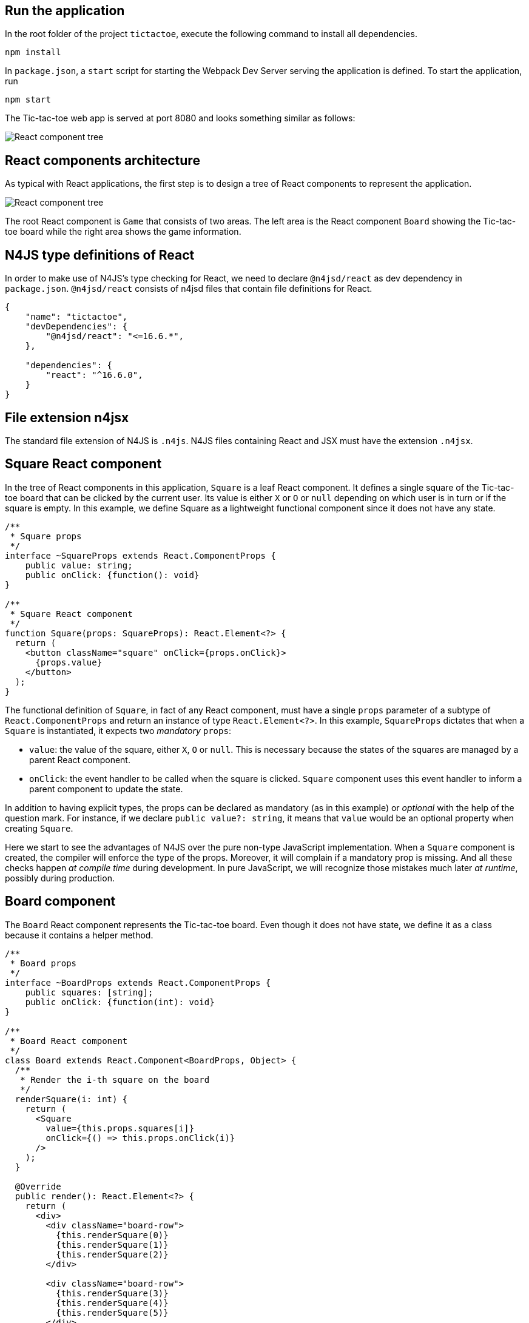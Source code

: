 == Run the application

In the root folder of the project `tictactoe`, execute the following command to install all dependencies.

[source,bash]
----
npm install
----

In `package.json`, a `start` script for starting the Webpack Dev Server serving the application is defined. To start the application, run

[source,bash]
----
npm start
----

The Tic-tac-toe web app is served at port 8080 and looks something similar as follows:

image:images/tictactoe-screenshot.png[React component tree]


== React components architecture

As typical with React applications, the first step is to design a tree of React components to represent the application.

image:images/tictactoe-react-components.svg[React component tree]

The root React component is `Game` that consists of two areas. The left area is the React component `Board` showing the Tic-tac-toe board while the right area shows the game information.

== N4JS type definitions of React

In order to make use of N4JS's type checking for React, we need to declare `@n4jsd/react` as dev dependency in `package.json`. `@n4jsd/react` consists of n4jsd files that contain file definitions for React.


[source,typescript]
----
{
    "name": "tictactoe",
    "devDependencies": {
    	"@n4jsd/react": "<=16.6.*",
    },

    "dependencies": {
        "react": "^16.6.0",
    }
}
----


== File extension n4jsx

The standard file extension of N4JS is `.n4js`. N4JS files containing React and JSX must have the extension `.n4jsx`.


== Square React component

In the tree of React components in this application, `Square` is a leaf React component. It defines a single square of the Tic-tac-toe board that can be clicked by the current user. Its value is either `X` or `O` or `null` depending on which user is in turn or if the square is empty. In this example, we define Square as a lightweight functional component since it does not have any state.


[source,typescript]
----
/**
 * Square props
 */
interface ~SquareProps extends React.ComponentProps {
    public value: string;
    public onClick: {function(): void}
}

/**
 * Square React component
 */
function Square(props: SquareProps): React.Element<?> {
  return (
    <button className="square" onClick={props.onClick}>
      {props.value}
    </button>
  );
}
----


The functional definition of `Square`, in fact of any React component, must have a single `props` parameter of a subtype of `React.ComponentProps` and return an instance of type `React.Element<?>`. In this example, `SquareProps` dictates that when a `Square` is instantiated, it expects two _mandatory_ `props`:

* `value`: the value of the square, either `X`, `O` or `null`. This is necessary because the states of the squares are managed by a parent React component.

* `onClick`: the event handler to be called when the square is clicked. `Square` component uses this event handler to inform a parent component to update the state.

In addition to having explicit types, the props can be declared as mandatory (as in this example) or _optional_ with the help of the question mark. For instance,  if we declare `public value?: string`, it means that `value` would be an optional property when creating `Square`.

Here we start to see the advantages of N4JS over the pure non-type JavaScript implementation. When a `Square` component is created, the compiler will enforce the type of the props. Moreover, it will complain if a mandatory prop is missing. And all these checks happen _at compile time_ during development. In pure JavaScript, we will recognize those mistakes much later _at runtime_, possibly during production.


== Board component
The `Board` React component represents the Tic-tac-toe board. Even though it does not have state, we define it as a class because it contains a helper method.

[source,typescript]
----
/**
 * Board props
 */
interface ~BoardProps extends React.ComponentProps {
    public squares: [string];
    public onClick: {function(int): void}
}

/**
 * Board React component
 */
class Board extends React.Component<BoardProps, Object> {
  /**
   * Render the i-th square on the board
   */
  renderSquare(i: int) {
    return (
      <Square
        value={this.props.squares[i]}
        onClick={() => this.props.onClick(i)}
      />
    );
  }

  @Override
  public render(): React.Element<?> {
    return (
      <div>
        <div className="board-row">
          {this.renderSquare(0)}
          {this.renderSquare(1)}
          {this.renderSquare(2)}
        </div>

        <div className="board-row">
          {this.renderSquare(3)}
          {this.renderSquare(4)}
          {this.renderSquare(5)}
        </div>

        <div className="board-row">
          {this.renderSquare(6)}
          {this.renderSquare(7)}
          {this.renderSquare(8)}
        </div>
      </div>
    );
  }
}
----


The Board class, as any class representing a `React component`, must extend `React.Component`. Note that `React.Component` expects two type arguments: the first type argument is the type of props and the second type argument is the type of state. Here, in the `render` method we simply create 3x3 Squares that make up the board.


== Game React component
This is the root React component of this application and hence does not have any props. Instead, it has state represented by GameState which stores the history of the board as an array of states, the step number and whether the next player is `X`.

[source,typescript]
----
/**
 * Game state
 */
interface ~GameState {
    public history: Array<~Object with { squares: Array<string>}>;
    public stepNumber: int;
    public xIsNext: boolean;
}


/**
 * Game React component (root)
 */
export default public class Game extends React.Component<React.ComponentProps, GameState> {

  public constructor(props: React.ComponentProps) {
    super(props);
    this.state = {
      history: [
        {
          squares: new Array<string>(9)
        }
      ],
      stepNumber: 0,
      xIsNext: true
    };
  }

  ...

  @Override
  public render(): React.Element<?> {
  ...
  }
}
----


Here, again thanks to type checking, the N4JS compiler will complain if we access a non-existing field of `GameState` or use the wrong type of a certain field of `GameState` _at compile time_. In pure JavaScript, we will recognize those mistakes only at runtime.
